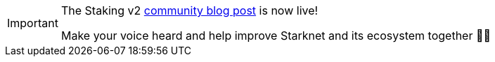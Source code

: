 [IMPORTANT]
====

The Staking v2 https://community.starknet.io/t/snip-28-staking-v2-proposal/115250[community blog post^] is now live!

Make your voice heard and help improve Starknet and its ecosystem together 🤜🤛
====